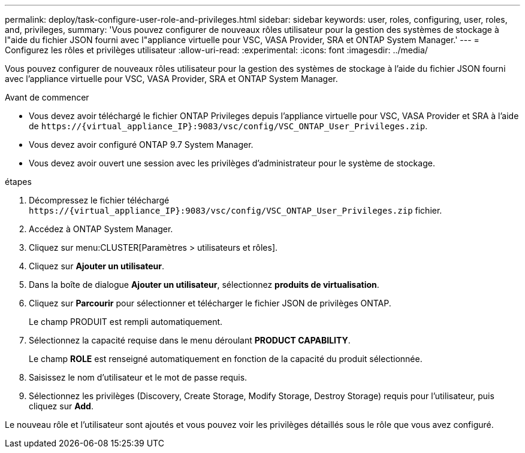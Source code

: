 ---
permalink: deploy/task-configure-user-role-and-privileges.html 
sidebar: sidebar 
keywords: user, roles, configuring, user, roles, and, privileges, 
summary: 'Vous pouvez configurer de nouveaux rôles utilisateur pour la gestion des systèmes de stockage à l"aide du fichier JSON fourni avec l"appliance virtuelle pour VSC, VASA Provider, SRA et ONTAP System Manager.' 
---
= Configurez les rôles et privilèges utilisateur
:allow-uri-read: 
:experimental: 
:icons: font
:imagesdir: ../media/


[role="lead"]
Vous pouvez configurer de nouveaux rôles utilisateur pour la gestion des systèmes de stockage à l'aide du fichier JSON fourni avec l'appliance virtuelle pour VSC, VASA Provider, SRA et ONTAP System Manager.

.Avant de commencer
* Vous devez avoir téléchargé le fichier ONTAP Privileges depuis l'appliance virtuelle pour VSC, VASA Provider et SRA à l'aide de `+https://{virtual_appliance_IP}:9083/vsc/config/VSC_ONTAP_User_Privileges.zip+`.
* Vous devez avoir configuré ONTAP 9.7 System Manager.
* Vous devez avoir ouvert une session avec les privilèges d'administrateur pour le système de stockage.


.étapes
. Décompressez le fichier téléchargé `+https://{virtual_appliance_IP}:9083/vsc/config/VSC_ONTAP_User_Privileges.zip+` fichier.
. Accédez à ONTAP System Manager.
. Cliquez sur menu:CLUSTER[Paramètres > utilisateurs et rôles].
. Cliquez sur *Ajouter un utilisateur*.
. Dans la boîte de dialogue *Ajouter un utilisateur*, sélectionnez *produits de virtualisation*.
. Cliquez sur *Parcourir* pour sélectionner et télécharger le fichier JSON de privilèges ONTAP.
+
Le champ PRODUIT est rempli automatiquement.

. Sélectionnez la capacité requise dans le menu déroulant *PRODUCT CAPABILITY*.
+
Le champ *ROLE* est renseigné automatiquement en fonction de la capacité du produit sélectionnée.

. Saisissez le nom d'utilisateur et le mot de passe requis.
. Sélectionnez les privilèges (Discovery, Create Storage, Modify Storage, Destroy Storage) requis pour l'utilisateur, puis cliquez sur *Add*.


Le nouveau rôle et l'utilisateur sont ajoutés et vous pouvez voir les privilèges détaillés sous le rôle que vous avez configuré.
